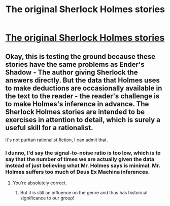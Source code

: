 #+TITLE: The original Sherlock Holmes stories

* [[http://www.sherlockian.net/canon/][The original Sherlock Holmes stories]]
:PROPERTIES:
:Score: 4
:DateUnix: 1386215405.0
:DateShort: 2013-Dec-05
:END:

** Okay, this is testing the ground because these stories have the same problems as Ender's Shadow - The author giving Sherlock the answers directly. But the data that Holmes uses to make deductions are occasionally available in the text to the reader - the reader's challenge is to make Holmes's inference in advance. The Sherlock Holmes stories are intended to be exercises in attention to detail, which is surely a useful skill for a rationalist.

It's not puritan rationalist fiction, I can admit that.
:PROPERTIES:
:Score: 2
:DateUnix: 1386215780.0
:DateShort: 2013-Dec-05
:END:

*** I dunno, I'd say the signal-to-noise ratio is too low, which is to say that the number of times we are actually given the data instead of just believing what Mr. Holmes says is minimal. Mr. Holmes suffers too much of Deus Ex Machina inferences.
:PROPERTIES:
:Score: 4
:DateUnix: 1386245985.0
:DateShort: 2013-Dec-05
:END:

**** You're absolutely correct.
:PROPERTIES:
:Score: 1
:DateUnix: 1386247417.0
:DateShort: 2013-Dec-05
:END:

***** But it is still an influence on the genre and thus has historical significance to our group!
:PROPERTIES:
:Author: Pluvialis
:Score: 3
:DateUnix: 1386267819.0
:DateShort: 2013-Dec-05
:END:
